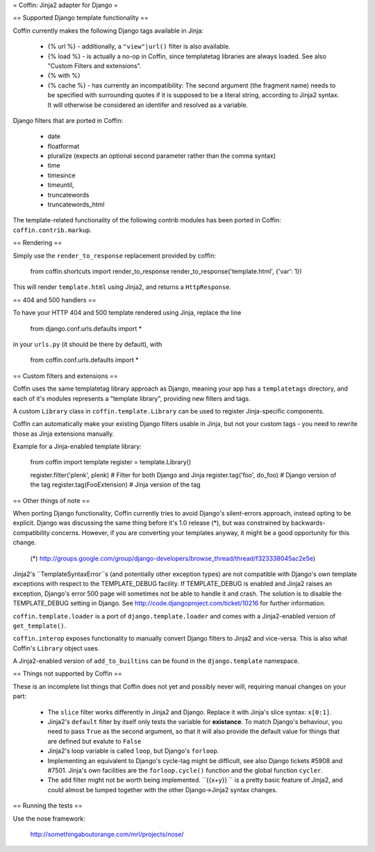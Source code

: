 = Coffin: Jinja2 adapter for Django =


== Supported Django template functionality ==

Coffin currently makes the following Django tags available in Jinja:

    - {% url %} - additionally, a ``"view"|url()`` filter is also
      available.

    - {% load %} - is actually a no-op in Coffin, since templatetag
      libraries are always loaded. See also "Custom Filters and extensions".

    - {% with %}

    - {% cache %} - has currently an incompatibility: The second argument
      (the fragment name) needs to be specified with surrounding quotes
      if it is supposed to be a literal string, according to Jinja2 syntax.
      It will otherwise be considered an identifer and resolved as a
      variable.

Django filters that are ported in Coffin:

    - date
    - floatformat
    - pluralize (expects an optional second parameter rather than the
      comma syntax)
    - time
    - timesince
    - timeuntil,
    - truncatewords
    - truncatewords_html

The template-related functionality of the following contrib modules has
been ported in Coffin: ``coffin.contrib.markup``.

== Rendering ==

Simply use the ``render_to_response`` replacement provided by coffin:

    from coffin.shortcuts import render_to_response
    render_to_response('template.html', {'var': 1})

This will render ``template.html`` using Jinja2, and returns a
``HttpResponse``.


== 404 and 500 handlers ==

To have your HTTP 404 and 500 template rendered using Jinja, replace the
line

    from django.conf.urls.defaults import *

in your ``urls.py`` (it should be there by default), with

    from coffin.conf.urls.defaults import *


== Custom filters and extensions ==

Coffin uses the same templatetag library approach as Django, meaning
your app has a ``templatetags`` directory, and each of it's modules
represents a "template library", providing new filters and tags.

A custom ``Library`` class in ``coffin.template.Library`` can be used
to register Jinja-specific components.

Coffin can automatically make your existing Django filters usable in
Jinja, but not your custom tags - you need to rewrite those as Jinja
extensions manually.

Example for a Jinja-enabled template library:

    from coffin import template
    register = template.Library()

    register.filter('plenk', plenk)   # Filter for both Django and Jinja
    register.tag('foo', do_foo)       # Django version of the tag
    register.tag(FooExtension)        # Jinja version of the tag


== Other things of note ==

When porting Django functionality, Coffin currently tries to avoid
Django's silent-errors approach, instead opting to be explicit. Django was
discussing the same thing before it's 1.0 release (*), but was constrained
by backwards-compatibility  concerns. However, if you are converting your
templates anyway, it might be a good opportunity for this change.

    (*) http://groups.google.com/group/django-developers/browse_thread/thread/f323338045ac2e5e)

Jinja2's ``TemplateSyntaxError``s (and potentially other exception types)
are not compatible with Django's own template exceptions with respect to
the TEMPLATE_DEBUG facility. If TEMPLATE_DEBUG is enabled and Jinja2 raises
an exception, Django's error 500 page will sometimes not be able to handle
it and crash. The solution is to disable the TEMPLATE_DEBUG setting in
Django. See http://code.djangoproject.com/ticket/10216 for further
information.

``coffin.template.loader`` is a port of ``django.template.loader`` and
comes with a Jinja2-enabled version of ``get_template()``.

``coffin.interop`` exposes functionality to manually convert Django
filters to Jinja2 and vice-versa. This is also what Coffin's ``Library``
object uses.

A Jinja2-enabled version of ``add_to_builtins`` can be found in the
``django.template`` namespace.


== Things not supported by Coffin ==

These is an incomplete list things that Coffin does not yet and possibly
never will, requiring manual changes on your part:

    * The ``slice`` filter works differently in Jinja2 and Django.
      Replace it with Jinja's slice syntax: ``x[0:1]``.

    * Jinja2's ``default`` filter by itself only tests the variable for
      **existance**. To match Django's behaviour, you need to pass ``True``
      as the second argument, so that it will also provide the default
      value for things that are defined but evalute to ``False``

    * Jinja2's loop variable is called ``loop``, but Django's ``forloop``.

    * Implementing an equivalent to Django's cycle-tag might be difficult,
      see also Django tickets #5908 and #7501. Jinja's own facilities
      are the ``forloop.cycle()`` function and the global function
      ``cycler``.

    * The ``add`` filter might not be worth being implemented. ``{{x+y}} ``
      is a pretty basic feature of Jinja2, and could almost be lumped
      together with the other Django->Jinja2 syntax changes.


== Running the tests ==

Use the nose framework:

    http://somethingaboutorange.com/mrl/projects/nose/